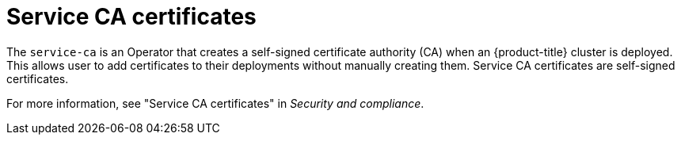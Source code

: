 // Module included in the following assemblies:
//
// * edge_computing/day_2_core_cnf_clusters/troubleshooting/telco-troubleshooting-cert-maintenance.adoc

:_mod-docs-content-type: CONCEPT
[id="telco-troubleshooting-certs-auto-service-ca_{context}"]
= Service CA certificates

The `service-ca` is an Operator that creates a self-signed certificate authority (CA) when an {product-title} cluster is deployed.
This allows user to add certificates to their deployments without manually creating them.
Service CA certificates are self-signed certificates.

For more information, see "Service CA certificates" in _Security and compliance_.
